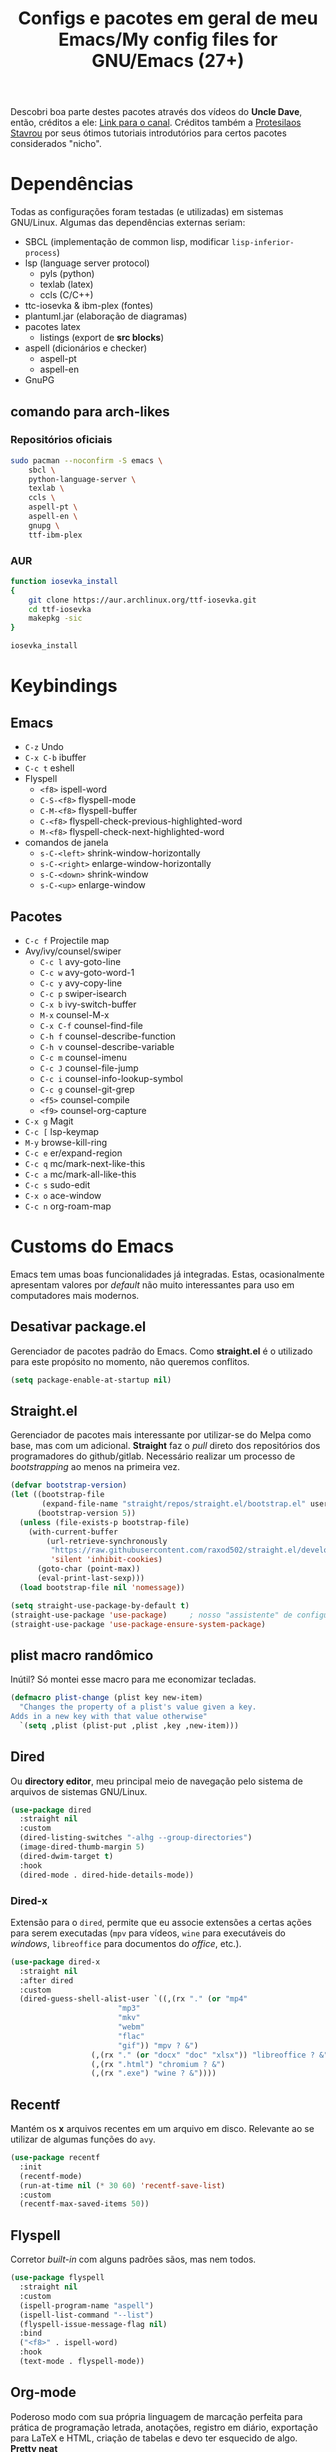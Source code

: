 #+TITLE: Configs e pacotes em geral de meu Emacs/My config files for GNU/Emacs (27+)
#+property: header-args :comments org :tangle init.el 

Descobri boa parte destes pacotes através dos vídeos do *Uncle Dave*, então,
créditos a ele: [[https://www.youtube.com/channel/UCDEtZ7AKmwS0_GNJog01D2g/feed][Link para o canal]]. Créditos também a [[https://www.youtube.com/channel/UC0uTPqBCFIpZxlz_Lv1tk_g][Protesilaos Stavrou]] por
seus ótimos tutoriais introdutórios para certos pacotes considerados "nicho".

* Dependências

Todas as configurações foram testadas (e utilizadas) em sistemas
GNU/Linux. Algumas das dependências externas seriam:

- SBCL (implementação de common lisp, modificar =lisp-inferior-process=)
- lsp (language server protocol)
  - pyls (python)
  - texlab (latex)
  - ccls (C/C++)
- ttc-iosevka  & ibm-plex (fontes)
- plantuml.jar (elaboração de diagramas)
- pacotes latex
  - listings (export de *src blocks*)
- aspell (dicionários e checker)
  - aspell-pt
  - aspell-en
- GnuPG

** comando para arch-likes

*** Repositórios oficiais

#+begin_src sh :tangle no
sudo pacman --noconfirm -S emacs \
    sbcl \
    python-language-server \
    texlab \
    ccls \
    aspell-pt \
    aspell-en \
    gnupg \
    ttf-ibm-plex
#+end_src

*** AUR

#+begin_src sh :tangle no
function iosevka_install 
{
    git clone https://aur.archlinux.org/ttf-iosevka.git
    cd ttf-iosevka
    makepkg -sic 
}

iosevka_install
#+end_src

* Keybindings

** Emacs

- =C-z= Undo
- =C-x C-b= ibuffer
- =C-c t= eshell
- Flyspell
  - =<f8>= ispell-word
  - =C-S-<f8>= flyspell-mode
  - =C-M-<f8>= flyspell-buffer
  - =C-<f8>= flyspell-check-previous-highlighted-word
  - =M-<f8>= flyspell-check-next-highlighted-word
- comandos de janela
  - =s-C-<left>= shrink-window-horizontally
  - =s-C-<right>= enlarge-window-horizontally
  - =s-C-<down>= shrink-window
  - =s-C-<up>= enlarge-window

** Pacotes

- =C-c f= Projectile map
- Avy/ivy/counsel/swiper
  - =C-c l=  avy-goto-line
  - =C-c w=  avy-goto-word-1
  - =C-c y=  avy-copy-line
  - =C-c p=  swiper-isearch
  - =C-x b=  ivy-switch-buffer
  - =M-x=  counsel-M-x
  - =C-x C-f=  counsel-find-file
  - =C-h f=  counsel-describe-function
  - =C-h v=  counsel-describe-variable
  - =C-c m=  counsel-imenu
  - =C-c J=  counsel-file-jump
  - =C-c i=  counsel-info-lookup-symbol
  - =C-c g=  counsel-git-grep
  - =<f5>=  counsel-compile
  - =<f9>= counsel-org-capture
- =C-x g= Magit
- =C-c [= lsp-keymap
- =M-y= browse-kill-ring
- =C-c e= er/expand-region
- =C-c q= mc/mark-next-like-this
- =C-c a= mc/mark-all-like-this
- =C-c s= sudo-edit
- =C-x o= ace-window
- =C-c n= org-roam-map

* Customs do Emacs

Emacs tem umas boas funcionalidades já integradas. Estas, ocasionalmente
apresentam valores por /default/  não muito interessantes para uso em
computadores mais modernos. 

** Desativar package.el

Gerenciador de pacotes padrão do Emacs. Como *straight.el* é o utilizado para
este propósito no momento, não queremos conflitos.  

#+begin_src emacs-lisp
(setq package-enable-at-startup nil)
#+end_src

** Straight.el

Gerenciador de pacotes mais interessante por utilizar-se do Melpa como base,
mas com um adicional. *Straight* faz o /pull/ direto dos repositórios dos
programadores do github/gitlab. Necessário realizar um processo de
/bootstrapping/ ao menos na primeira vez.

#+begin_src emacs-lisp
(defvar bootstrap-version)
(let ((bootstrap-file
       (expand-file-name "straight/repos/straight.el/bootstrap.el" user-emacs-directory))
      (bootstrap-version 5))
  (unless (file-exists-p bootstrap-file)
    (with-current-buffer
        (url-retrieve-synchronously
         "https://raw.githubusercontent.com/raxod502/straight.el/develop/install.el"
         'silent 'inhibit-cookies)
      (goto-char (point-max))
      (eval-print-last-sexp)))
  (load bootstrap-file nil 'nomessage))

(setq straight-use-package-by-default t)
(straight-use-package 'use-package)  	; nosso "assistente" de configuração
(straight-use-package 'use-package-ensure-system-package)
#+end_src

** plist macro randômico

Inútil? Só montei esse macro para me economizar tecladas.

#+begin_src emacs-lisp
(defmacro plist-change (plist key new-item)
  "Changes the property of a plist's value given a key.
Adds in a new key with that value otherwise"
  `(setq ,plist (plist-put ,plist ,key ,new-item)))
#+end_src

** Dired

Ou *directory editor*, meu principal meio de navegação pelo sistema de arquivos
de sistemas GNU/Linux.

#+begin_src emacs-lisp
(use-package dired
  :straight nil
  :custom
  (dired-listing-switches "-alhg --group-directories")
  (image-dired-thumb-margin 5)
  (dired-dwim-target t)
  :hook
  (dired-mode . dired-hide-details-mode))
#+end_src

*** Dired-x

Extensão para o =dired=, permite que eu associe extensões a certas ações para
serem executadas (=mpv= para vídeos, =wine= para executáveis do /windows/,
=libreoffice= para documentos do /office/, etc.).

#+begin_src emacs-lisp
(use-package dired-x
  :straight nil
  :after dired
  :custom
  (dired-guess-shell-alist-user `((,(rx "." (or "mp4"
						"mp3"
						"mkv"
						"webm"
						"flac"
						"gif")) "mpv ? &")
				  (,(rx "." (or "docx" "doc" "xlsx")) "libreoffice ? &")
				  (,(rx ".html") "chromium ? &")
				  (,(rx ".exe") "wine ? &"))))
#+end_src

** Recentf

Mantém os *x* arquivos recentes em um arquivo em disco. Relevante ao se
utilizar de algumas funções do =avy=.

#+begin_src emacs-lisp
(use-package recentf
  :init
  (recentf-mode)
  (run-at-time nil (* 30 60) 'recentf-save-list)
  :custom
  (recentf-max-saved-items 50))
#+end_src

** Flyspell

Corretor /built-in/ com alguns padrões sãos, mas nem todos.

#+begin_src emacs-lisp
(use-package flyspell
  :straight nil
  :custom
  (ispell-program-name "aspell")
  (ispell-list-command "--list")
  (flyspell-issue-message-flag nil)
  :bind
  ("<f8>" . ispell-word)
  :hook
  (text-mode . flyspell-mode))
#+end_src

** Org-mode

Poderoso modo com sua própria linguagem de marcação perfeita para prática de
programação letrada, anotações, registro em diário, exportação para LaTeX e
HTML, criação de tabelas e devo ter esquecido de algo. *Pretty neat*

#+begin_src emacs-lisp
(use-package org
  :config
  (org-babel-do-load-languages 
   'org-babel-load-languages 
   '((plantuml . t)
     (python . t)
     (dot . t)
     (lisp . t)
     (shell . t)))
  ;; listings colorido 
  (add-to-list 'org-latex-packages-alist '("" "listings"))
  (add-to-list 'org-latex-packages-alist '("" "color"))
  ;; escala da resolução do preview do latex
  (plist-change org-format-latex-options :scale 1.4)
  :custom
  ;; para formatação dos src na exportação
  (org-latex-listings t)
  (org-hide-emphasis-markers t)
  ;; resultado ruim, apagar depois
  (org-src-preserve-indentation t)
  (org-startup-folded t)
  (org-startup-with-latex-preview t) 
  (org-startup-with-inline-images t)
  (org-image-actual-width 600)
  (org-src-window-setup 'split-window-below)
  (org-refile-targets '((nil :maxlevel . 4)
			(nil :tag . "candidate")))
  :hook
  (org-mode . org-toggle-pretty-entities)
  (org-mode . variable-pitch-mode)
  (org-mode . visual-line-mode)
  (org-mode . (lambda () (require 'ox-latex)))
  (org-mode . (lambda ()
		(when org-inline-image-overlays
		  (org-redisplay-inline-images)))))
#+end_src

** Gnus

Cliente de *e-mail* e leitor de BBS e RSS feed. 

#+begin_src emacs-lisp
(use-package gnus
  :custom
  (gnus-directory "~/Email-and-news/news/")
  (gnus-dribble-directory (concat gnus-directory "/dribble/"))
  (gnus-always-read-dribble-file t)
  ;; Mail and username defined directly here
  (user-mail-address "leon_bellini@outlook.com")
  (user-full-name "Leon Ferreira Bellini")
  (message-signature (concat "Leon F. Bellini\n"
			     "Estudante de Ciência da
 Computação no Centro Universitário FEI\n"
			     "\nGitHub: https://github.com/seleonel\n"))
  (gnus-secondary-select-methods  '((nntp "news.gwene.org")))
  (gnus-select-method '(nnimap "outlook"
			       (nnimap-address "outlook.office365.com")
			       (nnimap-server-port 993)
			       (nnimap-stream ssl)))
  (gnus-asyncronous t)
  :hook
  (gnus-group-mode . gnus-topic-mode)
  (gnus-startup . (lambda ()
		 (gnus-demon-init)
		 (gnus-demon-add-scanmail)
		 (gnus-demon-add-handler 'gnus-demon-scan-news 5 5)
		 (defadvice gnus-demon-scan-news (around gnus-demon-timeout activate)
		   "Timeout for Gnus."
		   (with-timeout (120 (message "Gnus timed out.")) ad-do-it)))))
#+end_src

*** Extras de E-mail

Alguns pacotes necessários para um melhor "ambiente" para trabalho com
*e-mails*.

**** Diretório padrão
#+begin_src emacs-lisp
(setq message-directory "~/Email-and-news/mail/")
#+end_src

**** smtpmail

Protocolo =smtp= é responsável pela conexão e definição de como realizar tal
conexão com servidores =smtp=. =smtpmail= é um pacote útil para realizar o
envio de mensagens *externamente* ao sistema.

#+begin_src emacs-lisp
(use-package smtpmail
  :custom
  (message-send-mail-function 'smtpmail-send-it)
  (send-mail-functon 'smtpmail-send-it)
  (smtpmail-stream-type 'starttls)
  (smtpmail-default-smtp-server "smtp.office365.com")
  (smtpmail-smtp-server "smtp.office365.com")
  (smtpmail-smtp-service 587))
#+end_src

**** notify

Notificações no /desktop/ para as mensagens/RSS que chegam. 

#+begin_src emacs-lisp
(use-package gnus-desktop-notify
  :hook
  (gnus-before-startup  . gnus-desktop-notify-mode))
#+end_src

**** org-msg

Formatação de *e-mails* no formato HTTP. Pode gerar resultados bem
agradáveis, apesar de também formar mensagens mais pesadas. 

#+begin_src emacs-lisp
(use-package org-msg
  :init
  (org-msg-mode)
  :custom
  (org-msg-greeting-fmt "\nOlá %s,\n\n")
  (org-msg-recipient-names '(("leon_bellini@outlook.com" "Leon Bellini")))
  (org-msg-greeting-name-limit 2)
  (org-msg-default-alternatives '(html text))
  (org-msg-convert citation t)
  (org-msg-options "html-postamble:nil H:5 num:nil ^:{} toc:nil author:nil email:nil \\n:t"))
#+end_src

*** dired-gnus

Creio que tenha roubado essa função do Prot.

#+begin_src emacs-lisp
(require 'gnus-dired)
(defun gnus-dired-mail-buffers ()
  "Return a list of active message buffers."
  (let (buffers)
    (save-current-buffer
      (dolist (buffer (buffer-list t))
	(set-buffer buffer)
	(when (and (derived-mode-p 'message-mode)
		   (null message-sent-message-via))
	  (push (buffer-name buffer) buffers))))
    (nreverse buffers)))
(add-hook 'dired-mode-hook 'turn-on-gnus-dired-mode)
#+end_src

** fill-column

Limite de caracteres por linha. Este será assegurado se =auto-fill-mode= ou
=visual-line-mode= estiverem ativos.

#+begin_src emacs-lisp
(setq-default fill-column 80)
#+end_src

** Auto-fill

Também conhecido como *hard-wrap*. =auto-fill= modifica o arquivo ao criar uma
nova linha a cada *x* caracteres numa linha (dependente do valor de
=fill-column=).

#+begin_src emacs-lisp
(add-hook 'text-mode-hook (lambda ()
			    (unless (eq major-mode 'org-mode)
			      (auto-fill-mode))))
#+end_src

** Aviso de arquivo pesado

Útil em conjunto com operações através do TRAMP (SSH e SFTP).

#+begin_src emacs-lisp
(setq large-file-warning-threshold nil)
#+end_src

** Desativar o maldito cursor piscante

#+begin_src emacs-lisp
(blink-cursor-mode 0)
#+end_src

** Morte ao C-z

=C-z= minimiza o Emacs. Tais comandos não funcionam bem em gerenciadores de
janela por *tiling*. 

#+begin_src emacs-lisp
(define-key global-map (kbd "C-z") 'undo)
#+end_src

** Destacar parênteses

#+begin_src emacs-lisp
(add-hook 'prog-mode-hook #'show-paren-mode)
#+end_src

** Completar parênteses

#+begin_src emacs-lisp
(add-hook 'prog-mode-hook #'electric-pair-mode)
#+end_src

** Indentação automática

#+begin_src emacs-lisp
(add-hook 'prog-mode-hook #'electric-indent-local-mode)
#+end_src

** acentos e caracteres específicos

Para a inserção de combinação de caracteres e acentos.

#+begin_src emacs-lisp
(require 'iso-transl)
#+end_src

** Yes or No por Y or N

Não acho que alguém goste de escrever "Yes" por inteiro. Apenas "y" necessário.

#+begin_src emacs-lisp
(defalias 'yes-or-no-p 'y-or-n-p)
#+end_src

** Ibuffer

Também pode ser invocado ao se utilizar da combinação =C-c C-o= num minibuffer
do =counsel-switch-buffer=.

#+begin_src emacs-lisp
(global-set-key (kbd "C-x C-b") 'ibuffer)
#+end_src

** autosave e backups

Configs roubadas de um anão 2.0

#+begin_src emacs-lisp
(setq-default backup-directory-alist
	      '(("." . "~/.cache/emacs/backups/")))
(add-to-list 'auto-save-file-name-transforms
	     `(".*" "~/.cache/emacs/autosave/\\1" t) 'append)
#+end_src

** Mover de acordo com camelCase

Ocasionalmente irritante. Talvez limitar para prog-mode apenas.

#+begin_src emacs-lisp
(global-subword-mode)
#+end_src

** Forçar UTF-8

#+begin_src emacs-lisp
(prefer-coding-system 'utf-8)
(set-default-coding-systems 'utf-8)
(set-terminal-coding-system 'utf-8)
(set-keyboard-coding-system 'utf-8)
(set-language-environment 'utf-8)
#+end_src

** Nome mais curto para matar o nosso belo Emacs

#+begin_src emacs-lisp
(defalias 'matar-server 'save-buffers-kill-emacs)
#+end_src

** Resize melhor

Roubado do witchmacs. Praise Marisa. 
#+begin_src emacs-lisp
(global-set-key (kbd "s-C-<left>") 'shrink-window-horizontally)
(global-set-key (kbd "s-C-<right>") 'enlarge-window-horizontally)
(global-set-key (kbd "s-C-<down>") 'shrink-window)
(global-set-key (kbd "s-C-<up>") 'enlarge-window)
#+end_src

** Salvar clipboard antes de kill

Clipboard do *X* server. 

#+begin_src emacs-lisp
(setq save-interprogram-paste-before-kill t)
#+end_src

** gdb

Copiado de [[https://tuhdo.github.io/c-ide.html][Tuhdo]]

#+begin_src emacs-lisp
(setq gdb-many-windows t
      gdb-show-main t)
#+end_src

** Eshell agora oficial

Melhor =shell= por também interpretar =emacs-lisp=. Não suporta redirecionamento
reverso =<= e tem seus próprios programas para realizar algumas tarefas.

Todos os =shells= não funcionam bem com programas =ncurses=.

#+begin_src emacs-lisp
(defun eshell-janela-abaixo ()
  (interactive)
  (mapc #'call-interactively '(split-window-below other-window eshell)))
(global-set-key (kbd "C-c t") 'eshell-janela-abaixo)
#+end_src

** Re-builder

Não utiliza tantas barras para caracteres especiais
#+begin_src emacs-lisp
(setq reb-re-syntax 'string)
#+end_src

* Modos para uso em geral

Pacotes para os mais diversos usos. Alguns desses estão presentes por serem
dependências ou terem sido utilizados no passado.

** HTTP requests

#+begin_src emacs-lisp
(use-package request
  :defer t)
#+end_src

** volume

Controle de volume padrão do sistema.

#+begin_src emacs-lisp
(use-package volume
  :defer t)
#+end_src

** tablist

#+begin_src emacs-lisp
(use-package tablist
  :defer t)
#+end_src

** pdf-tools

Melhor que o =doc-view=  para pdf. Um tanto quanto pesado. 

#+begin_src emacs-lisp
(use-package pdf-tools
  :defer t
  :init
  (pdf-loader-install))
#+end_src

** nov.el

Leitor de formato =epub=. Tentei utilizar uma fonte com serifa, mas sem obter
resultados agradáveis.

#+begin_src emacs-lisp
(use-package nov
  :custom
  (nov-text-width 80)
  :config
  (add-to-list 'auto-mode-alist '("\\.epub\\'" . nov-mode))
  :hook
  (nov-mode . (lambda () (face-remap-add-relative 'variable-pitch :family "FreeSerif"
						  :height 1.2))))
#+end_src

** Processos assíncronos

Roubado do witchmacs (novamente). Torna padrão a chamada assíncrona de
processos =M-S-&= em alguns casos pré definidos (dired e compilação).

#+begin_src emacs-lisp
(use-package async
  :defer t
  :config
  (dired-async-mode 1)
  (async-bytecomp-package-mode 1))
#+end_src

** auth-sources

Define as fontes para verificação de credenciais (authinfo.gpg). 

#+begin_src emacs-lisp
(use-package auth-source
  :custom
  (auth-sources '("~/Infos/authinfo.gpg")))
#+end_src

** page-break-lines

#+begin_src emacs-lisp
(use-package page-break-lines
  :defer t)
#+end_src

** projectile

Pacote para trabalho com inúmeros projetos/integração com um único
projeto. Também dependência do dashboard.

#+begin_src emacs-lisp
(use-package projectile
  :init
  (projectile-mode 1)
  :bind-keymap
  ("C-c f" . projectile-command-map))
#+end_src

** *Which key*

Realiza a função do =C-h= quando este é utilizado após um prefixo. Demonstra os
possíveis comandos a partir de uma combinação. 

#+begin_src emacs-lisp
(use-package which-key
  :hook
  (after-init .  which-key-mode))
#+end_src

** ivy

Pacote para auto-completar comandos, funções, símbolos e tudo
mais. Semelhante ao =ido=, =helm= e =icomplete=. É integrado através do =counsel= no
Emacs para realizar algumas funções.

#+begin_src emacs-lisp
(use-package ivy
  :config
  (ivy-mode 1)
  :custom
  (ivy-use-virtual-buffers t)
  (enable-recursive-minibuffers t))
#+end_src


** avy

#+begin_src emacs-lisp
(use-package avy
  :bind
  ("C-c l" . avy-goto-line)
  ("C-c w" . avy-goto-word-1)
  ("C-c y" . avy-copy-line))
#+end_src

*** swiper

Busca num arquivo. Mais lento que =isearch=, mas ainda assim útil para
visualização e combinação com =occur= (=C-c C-o=).

#+begin_src emacs-lisp
(use-package swiper
  :after ivy
  :bind
  ("C-c p" . swiper-isearch)
  ("C-x b" . ivy-switch-buffer))
#+end_src

**** Counsel

Realiza a integração do ivy com as funções presentes no Emacs.

#+begin_src emacs-lisp
(use-package counsel
  :after ivy
  :config
  (define-key counsel-find-file-map (kbd "s-j") #'(lambda ()
						    (interactive)
						    (let ((input (ivy--input)))
						      (ivy-quit-and-run
							(counsel-file-jump)))))
  :bind
  ;; replacing emacs defaults with counsel
  ("M-x" . counsel-M-x)
  ("C-x C-f" . counsel-find-file)
  ("C-h f" . counsel-describe-function)
  ("C-h v" . counsel-describe-variable)
  ;; imenu provides a nice alternative to imenu
  ("C-c m" . counsel-imenu)
  ;; file jump is recursive, but kinda slow
  ("C-c J" . counsel-file-jump)
  ;; good for searching emacs-lisp functions
  ("C-c i" . counsel-info-lookup-symbol)
  ;; external things
  ("C-c g" . counsel-git-grep)
  ("<f5>" . counsel-compile)
  ("<f9>". counsel-org-capture))
#+end_src

** magit

Simples e eficaz. O melhor /front-end/ (porcelana?) para =git=. 

#+begin_src emacs-lisp
(use-package magit
  :bind
  ("C-x g" . magit-status))
#+end_src

** LSP-mode

Protocolo =LSP= (language server protocol) permite a integração de editores de
texto com servidores de linguagem que possam realizar algumas funções
avançadas de IDE (completar código, gerar /tags/ e referências, reformatar
código, etc.). De forma resumida, o processamento mais pesado é passado para
um processo filho/externo, permitindo que o Emacs possa "focar" em apenas
editar o texto da melhor forma possível. =lsp-mode= permite a utilização deste
protocolo.

Nota: =eglot= é outra opção muito famosa. Pretendo instalar e testar algum
dia. 

#+begin_src emacs-lisp
(use-package lsp-mode
  :ensure-system-package
  (pyls . python-language-server)
  :init
  (setq lsp-keymap-prefix "C-c ]")
  :hook (((python-mode js2-mode) . lsp)
	 (lsp-mode . lsp-enable-which-key-integration))
  :commands lsp
  :custom
  ;; shows breadcrumb line and change its default layout
  (lsp-headerline-breadcrumb-mode t)
  (lsp-headerline-breadcrumb-segments '(project file symbols))
  ;; shows all possible code actions available
  (lsp-modeline-code-actions-mode t))
(use-package lsp-ui :commands lsp-ui-mode)
;; ivy integration
(use-package lsp-ivy :commands lsp-ivy-workspace-symbol)
;; treemacs integration gives me nice icons so why not
(use-package lsp-treemacs :commands lsp-treemacs-errors-list)
#+end_src

** Debugging (DAP-mode)

Trazido pelo mesmo povo do =lsp-mode=, oferece uma interface legal para fazer
/debugging/ em algumas linguagens.

#+begin_src emacs-lisp
(use-package dap-mode
  :custom
  (dap-auto-configure-features '(sessions locals control tooltip)))
#+end_src

*** python debugging

Por enquanto só utilizo para *Python* (GUD é bom o suficiente para C/C++).

#+begin_src emacs-lisp
(add-hook 'python-mode-hook #'(lambda () (require 'dap-python)))
#+end_src

** Company

Providencia uma lista de possíveis resultados para completar uma
palavra/lexema. 

#+begin_src emacs-lisp
(use-package company
  :config
  (define-key company-active-map (kbd "<return>") nil)
  (define-key company-active-map (kbd "RET") nil)
  :custom
  (company-idle-delay 0)
  (company-minimum-prefix-length 2)
  (company-selection-wrap-around t)
  (company-tng-configure-default)
  :hook
  (after-init . global-company-mode))
#+end_src

*** Company quickhelp

/Pop-up/ com a documentação de um símbolo.

#+begin_src emacs-lisp
(use-package company-quickhelp
  :custom
  (company-quickhelp-delay 1.5)
  :hook
  (prog-mode . company-quickhelp-mode))
#+end_src

** Browse kill ring

Visualização do =kill-ring= (todos os /kills/ e /yanks/).

#+begin_src emacs-lisp
(use-package browse-kill-ring
  :bind
  ("M-y" . browse-kill-ring))
#+end_src

** Expand region

Cria uma região ao entorno de um símbolo.

#+begin_src emacs-lisp
(use-package expand-region
  :bind
  ("C-c e" . er/expand-region))
#+end_src

** multiple cursors

- =C-c q= : próximo símbolo igual ao da região
- =C-c a= : *todos* os símbolos iguais

#+begin_src emacs-lisp
(use-package multiple-cursors
  :bind
  ("C-c q" . 'mc/mark-next-like-this)
  ("C-c a" . 'mc/mark-all-like-this))
#+end_src

** sudo-edit

Edição de um arquivo como superusuário. Utiliza-se do TRAMP.

#+begin_src emacs-lisp
(use-package sudo-edit
  :bind
  ("C-c s" . sudo-edit))
#+end_src

** transpose-frame

Troca as janelas de lugar. Também oferece =flop-frame= para inverter as janelas
na horizontal e =flip-frame= na vertical. 

#+begin_src emacs-lisp
(use-package transpose-frame
  :defer t)
#+end_src

** smart tabs

Força =tab= para indentação e espaço para alinhamento.

#+begin_src emacs-lisp
(use-package smart-tabs-mode
  :defer t
  :config
  (smart-tabs-add-language-support latex latex-mode-hook
    ((latex-indent-line . 4)
     (latex-indent-region . 4)))
  (smart-tabs-insinuate 'c 'c++ 'java 'latex)
  (smart-tabs-advice js2-indent-line js2-basic-offset))
#+end_src

** Undo-tree

Visualização de seus *undos* em forma de árvore. Buga com múltiplas deleções. 

#+begin_src emacs-lisp
(use-package undo-tree
  :defer t
  :init
  (global-undo-tree-mode))
#+end_src

** Rainbow

Para parênteses, colchetes e chaves coloridas. Auxilia na programação.

#+begin_src emacs-lisp
(use-package rainbow-delimiters
  :hook
  (prog-mode . rainbow-delimiters-mode))
#+end_src

=rainbow-mode= por sua vez mostra os códigos de cor hexadecimais em suas
respectivas cores.

#+begin_src emacs-lisp
(use-package rainbow-mode
  :hook
  (prog-mode . rainbow-mode))
#+end_src

** Ace window

Substitui =other-window= ao permitir mais de uma troca.

#+begin_src emacs-lisp
(use-package ace-window
  :custom
  (aw-keys '(?a ?s ?d ?f ?g ?h ?j ?k ?l))
  (aw-background nil)
  :bind
  ([remap other-window] .  ace-window))
#+end_src

** bongo

Player de música. Melhor que =ncmpcpp=. Depende de =mpv= e/ou outro backend capaz
de reproduzir áudio e que esteja listado com dependência no repositório
deles. 

#+begin_src emacs-lisp
(use-package bongo
  :defer t
  :custom
  (bongo-default-directory "~/Music")
  (bongo-insert-whole-directory-trees t)
  (bongo-display-playback-mode-indicator t)
  (bongo-display-inline-playback-progress t)
  (bongo-enabled-backends '(mpv vlc)))
#+end_src

** flycheck

Checagem de sintaxe de inúmeras linguagens de programação. Substitui o
=flymake=.

#+begin_src emacs-lisp
(use-package flycheck
  :defer t
  :config
  (global-flycheck-mode t))
#+end_src

* Configurações visuais

Estilo, fontes e cores.

** Página inicial

Uma página inicial *apropriada*.

#+begin_src emacs-lisp
(use-package dashboard
  :init
  (dashboard-setup-startup-hook)
  :custom
  (dashboard-banner-logo-title "BEM VINDO AO MARAVILHOSO IMAKKUSU")
  (dashboard-startup-banner (concat user-emacs-directory "img/kicchiri.png"))
  (dashboard-center-content t) 
  (dashboard-show-shortcuts nil)
  (dashboard-items '((recents . 20)
		     (bookmarks . 5)
		     (agenda . 10)
		     (projects . 5)))
  (dashboard-set-heading-icons t)
  (dashboard-set-file-icons t)
  ;; adds agenda 
  (show-week-agenda-p t)
  (dashboard-footer-messages '("emags :DDDDDDDD"))
  (initial-buffer-choice #'(lambda () (get-buffer "*dashboard*"))))
#+end_src

** Fontes

Vídeo do Prot me inspirou a dividir por entre as fontes a serem utilizadas
por todo o sistema. 

#+begin_src emacs-lisp
(setq my-font-list '((default . "Iosevka Light-12")
		     (fixed-pitch . "Iosevka Fixed Light-12")
		     (variable-pitch . "IBM Plex Sans-11")))
#+end_src

*** Função principal para definir todas as fontes

#+begin_src emacs-lisp
(defun set-fonts (typeface-list)
  "Sets the font families for some of the faces.
Said faces can assume the following properties:

'default : Default font used through the whole emacs 'ecosystem'

'fixed-pitch : This one is used mainly in programming modes and
src blocks in org mode

'variable-pitch : Used best with variable-pitch-mode, it
'''contextually''' gets its size changed (like when used in an
org heading, for example)"
  (mapc #'(lambda (font-alist)
	    (set-face-attribute (car font-alist) nil :font (cdr font-alist)))
	typeface-list))
#+end_src

*** Definindo as fontes no servidor

Como o servidor *não cria um frame inicialmente*. Temos que atrasar a
definição das fontes para o momento em que um frame é criado. 

#+begin_src emacs-lisp
;; sets a hook if daemon mode is 'on', also sets fonts regardless if emacs's
;; running on terminal or not. Afaik it doesn't matter if the fonts are set
;; while on term
(if (daemonp)
    (add-hook 'server-after-make-frame-hook #'(lambda () (set-fonts my-font-list)))
  (set-fonts my-font-list))
#+end_src

** Retirar a barra de tarefas

#+begin_src emacs-lisp
(tool-bar-mode -1)
#+end_src

** Contador de linha e coluna

#+begin_src emacs-lisp
(line-number-mode)
(column-number-mode)
#+end_src

** Retirando a barra de menu

#+begin_src emacs-lisp
(menu-bar-mode -1)
#+end_src

** Highlight de linha

Destaca a linha atual onde o cursor se posiciona.

#+begin_src emacs-lisp
(global-hl-line-mode)
#+end_src

** Tema atual

- Branco e padrão: =modus-operandi=
- High contrast: =modus-vivendi=

  #+begin_src emacs-lisp
  (use-package modus-operandi-theme
    :defer t
    :init
    (load-theme 'modus-operandi t)) 
  #+end_src

** Modeline

Modeline do =doom-emacs=, simples e mínima.

#+begin_src emacs-lisp
(use-package doom-modeline
  :hook
  (window-setup . doom-modeline-mode)
  :custom
  (doom-modeline-icon t)) 
#+end_src

** Número de linhas

#+begin_src emacs-lisp
(add-hook 'prog-mode-hook #'display-line-numbers-mode)
#+end_src

** Barra de scroll

#+begin_src emacs-lisp
(scroll-bar-mode -1)
#+end_src

** Pretty symbols

Símbolos com representação em *unicode*, como lambda serão substituídos por
tal código/caractere.

#+begin_src emacs-lisp
(global-prettify-symbols-mode)
#+end_src

** all-the-icons

Ícones utilizados por uma grande quantidade de pacotes.

#+begin_src emacs-lisp
(use-package all-the-icons)
#+end_src

** ivy-rich

Providencia melhor documentação (e ícones) no espaço em branco deixado pelo *ivy*. 

#+begin_src emacs-lisp
(use-package ivy-rich
  :after all-the-icons-ivy-rich
  :init
  (ivy-rich-mode 1)
  :config
  (setcdr (assq t ivy-format-functions-alist) #'ivy-format-function-line)
  :custom
  (ivy-rich-path-style 'abbrev))
#+end_src

***** all the icons ivy

#+begin_src emacs-lisp
(use-package all-the-icons-ivy-rich
  :after (ivy counsel swiper)
  :defer t
  :init (all-the-icons-ivy-rich-mode 1))
#+end_src

** Column indicator mode

Linha posicionada à direita do buffer para sinalizar o "limite". Útil em
conjunto com alguns linters como Python+pylint que chegam a ser irritantes
com o estouro do "limite" de caracteres.

#+begin_src emacs-lisp
(add-hook 'prog-mode-hook #'display-fill-column-indicator-mode)
#+end_src

* Modos para linguagens de programação e markdown

Todas as boas linguagens estão aqui. 

** Common Lisp

Por muitos anos, Slime foi vendido como a melhor forma de integrar com
CL. Alguns recomendam fortemente =sly=.

#+begin_src emacs-lisp
;; common lisp implementation that I've chosen
(setq inferior-lisp-program "sbcl")

(use-package slime
  :config
  (slime-setup '(slime-fancy slime-company))
  :hook
  (common-lisp-mode . slime)
  :custom
  (slime-repl-history-file
   (concat (getenv "XDG_CACHE_HOME") "/slime-history.eld")))
#+end_src

*** Slime-company

#+begin_src emacs-lisp
(use-package slime-company
  :defer t
  :after (slime company))
#+end_src

** lispy

Programação modal quando em uma lista. Também é ativado no buffer de eval
=M-S-:=.

#+begin_src emacs-lisp
(use-package lispy
  :hook
  ((emacs-lisp-mode lisp-mode) . lispy-mode))

;; lispy on eval expression
(defun conditionally-enable-lispy ()
  (when (eq this-command 'eval-expression)
    (lispy-mode 1)))
(add-hook 'minibuffer-setup-hook 'conditionally-enable-lispy)
#+end_src

** Yasnippet

Snippets/templates de algumas linguagens. Ao apertar =<TAB>= o abbrev
expande-se para a /template/ definida, ex, em =c-mode=:

#+begin_example
   main<TAB> =>
   int main(int argc, char *argv[])
   {
  
   return 0;
  }
#+end_example

Função útil: =yas-describe-tables= detalha todos os *abbrevs*. 

#+begin_src emacs-lisp
(use-package yasnippet
  :hook
  (prog-mode . yas-minor-mode))
#+end_src

*** Yasnippet snippets

Snippets pré-definidos.

#+begin_src emacs-lisp
(use-package yasnippet-snippets
  :after yasnippet
  :defer t)
#+end_src

** C e C++

Apenas o servidor =lsp= é necessário. =gud= oferece uma boa interface para
debugging. 

#+begin_src emacs-lisp
(use-package ccls
  :ensure-system-package ccls
  :hook
  ((c-mode c++-mode) . (lambda () (require 'ccls) (lsp))))
#+end_src

** Pacotinhos pra mobile/web

Eu ouvi *sites*?

*** web-mode

#+begin_src emacs-lisp
(use-package web-mode
  :defer t
  :config
  (add-to-list 'auto-mode-alist '("\\.html?\\'" . web-mode)))
#+end_src

*** htmlize

#+begin_src emacs-lisp
(use-package htmlize
  :defer t)
#+end_src

*** simple-httpd

#+begin_src emacs-lisp
(use-package simple-httpd
  :defer t)
#+end_src


*** impatient mode

Interpretador de forms de html/css/js, também tem um REPL.

#+begin_src emacs-lisp
(use-package impatient-mode
  :defer t)
#+end_src

** LaTeX

A linguagem de /markdown/ que todo mundo ama e odeia. Também tem bom suporte
nativo no Emacs e o servidor =lsp= "completa" essa integração.

*** auctex

#+begin_src emacs-lisp
(use-package tex
  :defer t
  :straight auctex
  :hook
  (LaTeX-mode . flyspell-mode)
  (LaTeX-mode . LaTeX-math-mode)
  (LaTeX-mode . turn-on-reftex)
  :custom
  (TeX-auto-save t)
  (TeX-parse-self t)
  (TeX-master nil)
  (reftex-plug-into-AUCTeX t)
  (TeX-PDF-mode t)
  :hook
  (TeX-mode .
	    (lambda ()
	      (setq TeX-command-extra-options "-shell-escape"))))
#+end_src

*** LSP

#+begin_src emacs-lisp
(use-package lsp-latex
  :ensure-system-package texlab
  :hook
  ((TeX-mode LaTeX-mode bibtex-mode) . lsp))
#+end_src

** Org-mode
Pacotes extras que se utilizam do *PODER* do =org= ou apenas se integram a ele.

*** olivetti mode

Escrita de texto em foco.

#+begin_src emacs-lisp
(use-package olivetti
  :defer t
  :custom
  (olivetti-body-width 80))
#+end_src

*** plantuml

Diagramas de UML2. Lento e com um péssimo modo oferecido.

#+begin_src emacs-lisp
(setq jar-path (expand-file-name
		(concat
		 (getenv "XDG_DATA_HOME") "/plantuml/plantuml.jar")))
(use-package plantuml-mode
  :defer t
  :custom
  (plantuml-jar-path jar-path)
  (org-plantuml-jar-path jar-path)
  (plantuml-default-exec-mode 'jar))
#+end_src

*** org-superstar

Asteriscos de cada heading agora são bullets. 

#+begin_src emacs-lisp
(use-package org-superstar
  :defer t
  :hook
  (org-mode . org-superstar-mode)
  :custom
  (org-hide-leading-stars nil)
  (org-superstar-leading-bullet ?\s)
  (org-superstar-prettify-item-bullets t)
  (org-superstar-item-bullet-alist '((?* . ?►)
				     (?+ . ?◐)
				     (?- . ?◆))))
#+end_src

*** org-roam

Método Zettel para criação de pequenas e sucintas notas. Bom pra
brainstorming.

#+begin_src emacs-lisp
(use-package org-roam
  :hook
  (after-init . org-roam-mode)
  :bind (:map org-roam-mode-map
	      (("C-c n l" . org-roam)
	       ("C-c n f" . org-roam-find-file)
	       ("C-c n g" . org-roam-graph)
	       ("C-c n d" . org-roam-dailies-find-date))
	      :map org-mode-map
	      (("C-c n i" . org-roam-insert)))
  :init
  (autoload 'org-roam-protocol "org-roam-protocol"
    "org roam's way of dealing with external input"
    t)
  :custom
  (org-roam-directory (concat (getenv "HOME") "/Estudo/arquivos-org/"))
  (org-roam-index-file "./index.org")
  ;; graphing options
  (org-roam-completion-system 'ivy)
  (org-roam-graph-viewer "/usr/bin/firefox-esr")
  (org-roam-graph-node-extra-config '(
				      ("shape" . "oval")
				      ("style" . "filled")
				      ("fillcolor" . "PaleVioletRed1")
				      ("color" . "VioletRed1")
				      ("fontcolor" . "black")
				      ("fontname" . "Roboto")))
  (org-roam-graph-extra-config '(("rankdir" . "BT")))
  (org-roam-graph-edge-extra-config '(("dir" . "none")
				      ("color" . "PaleVioletRed1"))))
#+end_src

*** org-download

=org-download= salva e insere as imagens que baixa/retira da área de cópia num
buffer de org.

#+begin_src emacs-lisp
(use-package org-download
  :custom
  (org-download-method 'directory)
  (org-download-image-dir "~/Pictures/org/")
  (org-download-heading-lvl nil)
  (org-download-screenshot-method 'xclip)
  :hook
  (org-mode . (lambda ()
		(require 'org-download)
		(local-set-key (kbd "C-c d") 'org-download-clipboard)))
  (dired-mode . org-download-enable))
#+end_src

*** moderncv

Elaboração de currículos simples.

#+begin_src emacs-lisp
(use-package ox-moderncv
  :straight (:host gitlab :repo "Titan-C/org-cv")
  :init (require 'ox-moderncv))
#+end_src

* *Minhas* funções (algumas roubadas)

** numeros aleatorios num dado range
   
#+begin_src emacs-lisp 
(defun numero-random (user-input)
  "Gera um numero com a quantidade de digitos especificada pelo user."
  (interactive "s Insira a quantidade de dígitos: ")
  (let ((string-to-transform ""))
    (dotimes (i (string-to-number user-input))
      (setq string-to-transform (concat string-to-transform (calc-eval "random(10)"))))
    (insert string-to-transform)))
#+end_src
** Função horrível para enviar screenshot num buffer de mail

#+begin_src emacs-lisp
(defun mail-screenshot-from-clipboard (string-user)
  "Attaches an image in which filename's defined by the user.
     Said image is always saved in /tmp/<filename>.
     This function depends on xclip existing within the system."
  (interactive "sPlease type in a filename for the attachment: ")
  (let* ((filename-to-save (concat "/tmp/" string-user ".png"))
	 (installed-? (executable-find "xclip"))
	 (command-to-save (format "xclip -selection clipboard -o > %s" filename-to-save)))
    (if installed-?
	(if (zerop (shell-command command-to-save))
	    (with-current-buffer (current-buffer)
	      (mail-add-attachment filename-to-save))
	  (print "Xclip has failed to save the file"))
      (print "Need xclip to run!"))))
#+end_src

** Integração de company com o yasnippet

Roubado da [[https://www.emacswiki.org/emacs/CompanyMode][EmacsWiki]].
#+begin_src emacs-lisp
(defun check-expansion ()
  (save-excursion
    (if (looking-at "\\_>") t
      (backward-char 1)
      (if (looking-at "\\.") t
	(backward-char 1)
	(if (looking-at "->") t nil)))))

(defun do-yas-expand ()
  (let ((yas/fallback-behavior 'return-nil))
    (yas/expand)))

(defun tab-indent-or-complete ()
  (interactive)
  (if (minibufferp)
      (minibuffer-complete)
    (if (or (not yas/minor-mode)
	    (null (do-yas-expand)))
	(if (check-expansion)
	    (company-complete-common)
	  (indent-for-tab-command)))))

(global-set-key (kbd "M-<tab>") 'tab-indent-or-complete)
#+end_src

